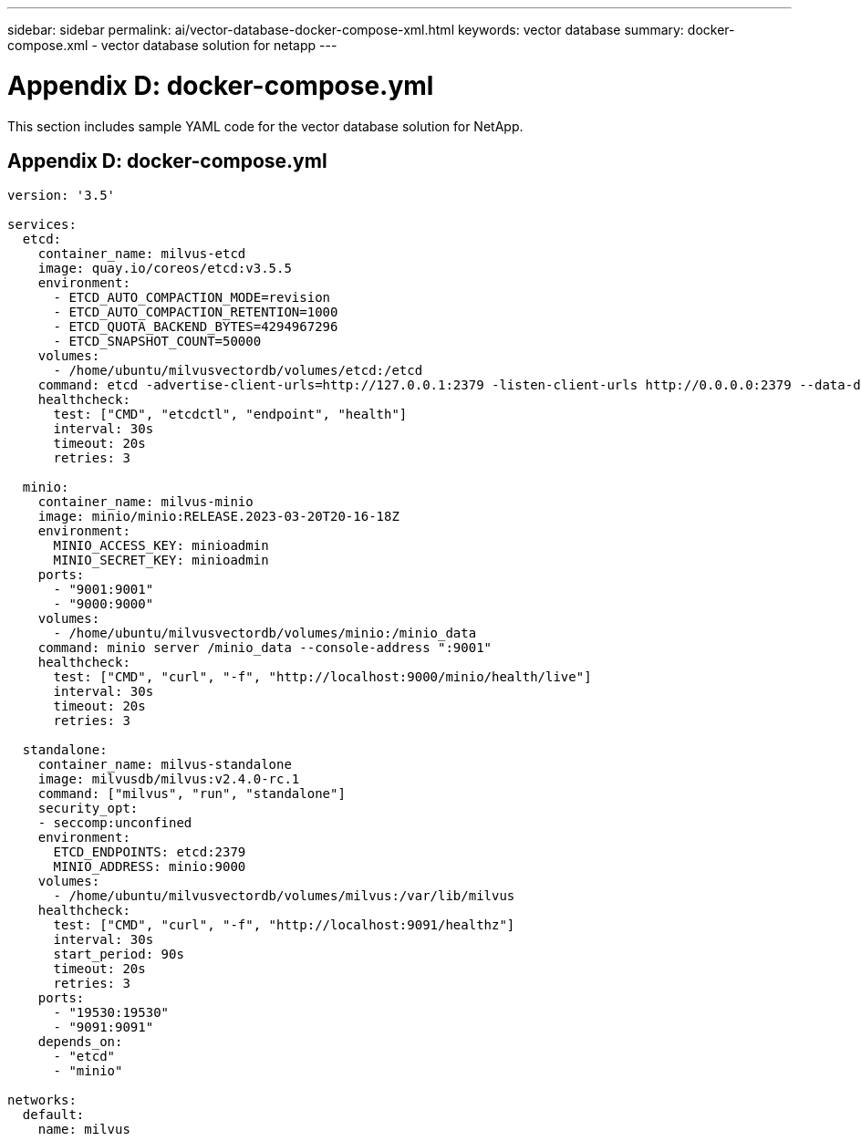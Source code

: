 ---
sidebar: sidebar
permalink: ai/vector-database-docker-compose-xml.html
keywords: vector database
summary: docker-compose.xml - vector database solution for netapp
---

= Appendix D: docker-compose.yml
:hardbreaks:
:nofooter:
:icons: font
:linkattrs:
:imagesdir: ./../media/

[.lead]
This section includes sample YAML code for the vector database solution for NetApp.

== Appendix D: docker-compose.yml

[source,yml]
....
version: '3.5'

services:
  etcd:
    container_name: milvus-etcd
    image: quay.io/coreos/etcd:v3.5.5
    environment:
      - ETCD_AUTO_COMPACTION_MODE=revision
      - ETCD_AUTO_COMPACTION_RETENTION=1000
      - ETCD_QUOTA_BACKEND_BYTES=4294967296
      - ETCD_SNAPSHOT_COUNT=50000
    volumes:
      - /home/ubuntu/milvusvectordb/volumes/etcd:/etcd
    command: etcd -advertise-client-urls=http://127.0.0.1:2379 -listen-client-urls http://0.0.0.0:2379 --data-dir /etcd
    healthcheck:
      test: ["CMD", "etcdctl", "endpoint", "health"]
      interval: 30s
      timeout: 20s
      retries: 3

  minio:
    container_name: milvus-minio
    image: minio/minio:RELEASE.2023-03-20T20-16-18Z
    environment:
      MINIO_ACCESS_KEY: minioadmin
      MINIO_SECRET_KEY: minioadmin
    ports:
      - "9001:9001"
      - "9000:9000"
    volumes:
      - /home/ubuntu/milvusvectordb/volumes/minio:/minio_data
    command: minio server /minio_data --console-address ":9001"
    healthcheck:
      test: ["CMD", "curl", "-f", "http://localhost:9000/minio/health/live"]
      interval: 30s
      timeout: 20s
      retries: 3

  standalone:
    container_name: milvus-standalone
    image: milvusdb/milvus:v2.4.0-rc.1
    command: ["milvus", "run", "standalone"]
    security_opt:
    - seccomp:unconfined
    environment:
      ETCD_ENDPOINTS: etcd:2379
      MINIO_ADDRESS: minio:9000
    volumes:
      - /home/ubuntu/milvusvectordb/volumes/milvus:/var/lib/milvus
    healthcheck:
      test: ["CMD", "curl", "-f", "http://localhost:9091/healthz"]
      interval: 30s
      start_period: 90s
      timeout: 20s
      retries: 3
    ports:
      - "19530:19530"
      - "9091:9091"
    depends_on:
      - "etcd"
      - "minio"

networks:
  default:
    name: milvus
....